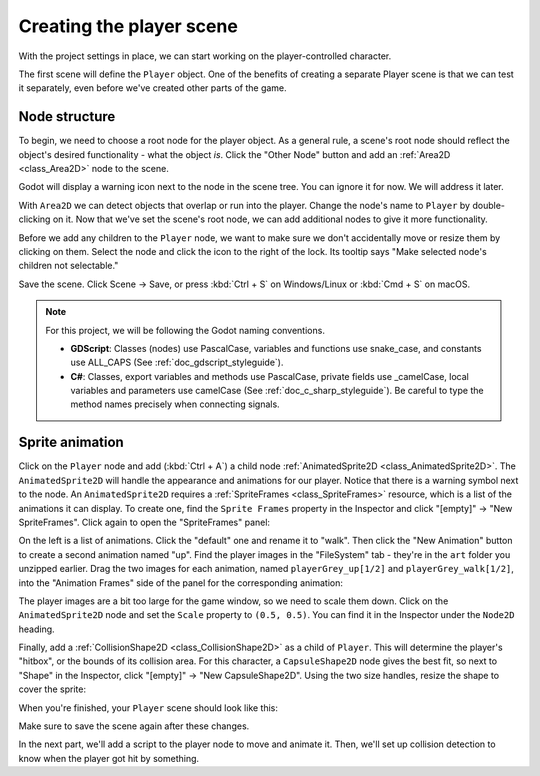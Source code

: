 .. _doc_your_first_2d_game_player_scene:

Creating the player scene
=========================

With the project settings in place, we can start working on the
player-controlled character.

The first scene will define the ``Player`` object. One of the benefits of
creating a separate Player scene is that we can test it separately, even before
we've created other parts of the game.

Node structure
~~~~~~~~~~~~~~

To begin, we need to choose a root node for the player object. As a general
rule, a scene's root node should reflect the object's desired functionality -
what the object *is*. Click the "Other Node" button and add an :ref:`Area2D
<class_Area2D>` node to the scene.

.. image:: img/add_node.webp

Godot will display a warning icon next to the node in the scene tree. You can
ignore it for now. We will address it later.

With ``Area2D`` we can detect objects that overlap or run into the player.
Change the node's name to ``Player`` by double-clicking on it. Now that we've
set the scene's root node, we can add additional nodes to give it more
functionality.

Before we add any children to the ``Player`` node, we want to make sure we don't
accidentally move or resize them by clicking on them. Select the node and click
the icon to the right of the lock. Its tooltip says "Make selected node's
children not selectable."

.. image:: img/lock_children.webp

Save the scene. Click Scene -> Save, or press :kbd:`Ctrl + S` on Windows/Linux
or :kbd:`Cmd + S` on macOS.

.. note:: For this project, we will be following the Godot naming conventions.

          - **GDScript**: Classes (nodes) use PascalCase, variables and
            functions use snake_case, and constants use ALL_CAPS (See
            :ref:`doc_gdscript_styleguide`).

          - **C#**: Classes, export variables and methods use PascalCase,
            private fields use _camelCase, local variables and parameters use
            camelCase (See :ref:`doc_c_sharp_styleguide`). Be careful to type
            the method names precisely when connecting signals.


Sprite animation
~~~~~~~~~~~~~~~~

Click on the ``Player`` node and add (:kbd:`Ctrl + A`) a child node :ref:`AnimatedSprite2D
<class_AnimatedSprite2D>`. The ``AnimatedSprite2D`` will handle the
appearance and animations for our player. Notice that there is a warning symbol
next to the node. An ``AnimatedSprite2D`` requires a :ref:`SpriteFrames
<class_SpriteFrames>` resource, which is a list of the animations it can
display. To create one, find the ``Sprite Frames`` property in the Inspector and click
"[empty]" -> "New SpriteFrames". Click again to open the "SpriteFrames" panel:

.. image:: img/spriteframes_panel.webp


On the left is a list of animations. Click the "default" one and rename it to
"walk". Then click the "New Animation" button to create a second animation named
"up". Find the player images in the "FileSystem" tab - they're in the ``art``
folder you unzipped earlier. Drag the two images for each animation, named
``playerGrey_up[1/2]`` and ``playerGrey_walk[1/2]``, into the "Animation Frames"
side of the panel for the corresponding animation:

.. image:: img/spriteframes_panel2.webp

The player images are a bit too large for the game window, so we need to scale
them down. Click on the ``AnimatedSprite2D`` node and set the ``Scale`` property
to ``(0.5, 0.5)``. You can find it in the Inspector under the ``Node2D``
heading.

.. image:: img/player_scale.webp

Finally, add a :ref:`CollisionShape2D <class_CollisionShape2D>` as a child of
``Player``. This will determine the player's "hitbox", or the bounds of its
collision area. For this character, a ``CapsuleShape2D`` node gives the best
fit, so next to "Shape" in the Inspector, click "[empty]" -> "New
CapsuleShape2D". Using the two size handles, resize the shape to cover the
sprite:

.. image:: img/player_coll_shape.webp

When you're finished, your ``Player`` scene should look like this:

.. image:: img/player_scene_nodes.webp

Make sure to save the scene again after these changes.

In the next part, we'll add a script to the player node to move and animate it.
Then, we'll set up collision detection to know when the player got hit by
something.
